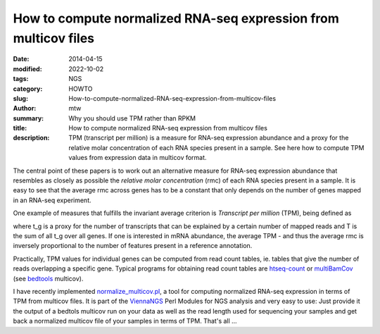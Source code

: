 How to compute normalized RNA-seq expression from multicov files
################################################################

:date: 2014-04-15
:modified: 2022-10-02
:tags: NGS
:category: HOWTO
:slug: How-to-compute-normalized-RNA-seq-expression-from-multicov-files
:author: mtw
:summary: Why you should use TPM rather than RPKM
:title: How to compute normalized RNA-seq expression from multicov files
:description: TPM (transcript per million) is a measure for RNA-seq expression abundance and a proxy for the relative molar concentration of each RNA species present in a sample. See here how to compute TPM values from expression data in multicov format.

.. role:: link-flat-strong(link)
  :class: m-flat m-text m-strong

.. role:: link-flat(link)
  :class: m-flat m-text

.. role:: ul
  :class: m-text m-ul

.. role:: doi(link)
  :class: doi

.. block-default:: Abstract

    Whenever it comes to analyzing RNA-seq experiments, there is a need for
    comparing expression data at a quantitative level. Consider a scenario
    where samples were taken from different conditions and subjected to
    Illumina sequencing. Whether those samples were multiplexed or sequenced on
    a single lane each, one generally gets a different number of raw reads from
    each sample, refelcting experimental and technical biases inherent in the
    RNA-seq protocols. Various measures for normalization of RNA-seq samples
    have been proposed, the most widely used being RPKM (reads per kilobase per
    million). While RPKM tries to account for different sequencing depth by
    normalizing by the number of reads sequenced in a specific sample, divided
    by 10^6, this very step causes a systematic bias, as has been shown here:

.. block-info:: Reference

  | :link-flat-strong:`Measurement of mRNA abundance using RNA-seq data: RPKM measure is inconsistent among samples <http://doi.org/10.1007/s12064-012-0162-3>`
  | Günter P. Wagner, Koryu Kin, Vincent J. Lynch
  | *Theory Biosci.* 131, 281-285 (2012) | :doi:`doi:10.1007/s12064-012-0162-3 <https://doi.org/10.1007/s12064-012-0162-3>`

.. block-info:: Reference

  | :link-flat-strong:`RNA-Seq gene expression estimation with read mapping uncertainty <http://doi.org/10.1093/bioinformatics/btp692>`
  | Bo Li, Victor Ruotti, Ron M. Stewart, James A. Thomson, Colin N. Dewey
  | *Bioinformatics* 6(4), 493-500. (2009) | :doi:`doi:10.1093/bioinformatics/btp692 <https://doi.org/10.1093/bioinformatics/btp692>`

The central point of these papers is to work out an alternative measure for
RNA-seq expression abundance that resembles as closely as possible the
*relative molar concentration* (rmc) of each RNA species present in a
sample. It is easy to see that the average rmc across genes has to be a
constant that only depends on the number of genes mapped in an RNA-seq
experiment.

One example of measures that fulfills the invariant average criterion is
*Transcript per million* (TPM), being defined as

.. raw:: html

    <div class="m-math">
    <svg version='1.1' xmlns='http://www.w3.org/2000/svg' xmlns:xlink='http://www.w3.org/1999/xlink' width='78.922067pt' height='15.969084pt' viewBox='-.956413 -11.827084 78.922067 15.969084'>
    <defs>
    <path id='g21-48' d='M4.157561-2.882343C4.157561-4.672889 3.362733-5.904436 2.218531-5.904436C1.73814-5.904436 1.371296-5.755951 1.048125-5.450248C.541531-4.961124 .209625-3.956671 .209625-2.934749C.209625-1.982703 .497859-.960781 .908375-.471656C1.231547-.087344 1.677 .122281 2.183593 .122281C2.629046 .122281 3.004624-.026203 3.319062-.331906C3.825655-.812297 4.157561-1.825484 4.157561-2.882343ZM3.319062-2.864874C3.319062-1.03939 2.934749-.104812 2.183593-.104812S1.048125-1.03939 1.048125-2.85614C1.048125-4.707827 1.441171-5.677342 2.192327-5.677342C2.926015-5.677342 3.319062-4.690358 3.319062-2.864874Z'/>
    <path id='g21-49' d='M3.441343 0V-.131016C2.751327-.13975 2.611577-.227094 2.611577-.646344V-5.886967L2.541702-5.904436L.969515-5.109608V-4.987327C1.074328-5.030999 1.170406-5.065936 1.205343-5.083405C1.362562-5.144545 1.511046-5.179483 1.59839-5.179483C1.781812-5.179483 1.860421-5.048467 1.860421-4.768967V-.812297C1.860421-.524062 1.790546-.323172 1.650796-.244562C1.519781-.165953 1.3975-.13975 1.030656-.131016V0H3.441343Z'/>
    <path id='g21-54' d='M4.087686-1.912828C4.087686-3.030827 3.450077-3.738311 2.445624-3.738311C2.061312-3.738311 1.87789-3.677171 1.327625-3.345265C1.563453-4.664155 2.541702-5.607467 3.912999-5.834561L3.89553-5.974311C2.899812-5.886967 2.393218-5.721014 1.755609-5.275561C.812297-4.603014 .296969-3.607296 .296969-2.43689C.296969-1.677 .532797-.908375 .908375-.471656C1.240281-.087344 1.711937 .122281 2.253468 .122281C3.33653 .122281 4.087686-.707484 4.087686-1.912828ZM3.301593-1.615859C3.301593-.655078 2.960952-.122281 2.349546-.122281C1.580921-.122281 1.109265-.943312 1.109265-2.29714C1.109265-2.742593 1.17914-2.987155 1.353828-3.118171C1.53725-3.257921 1.808015-3.33653 2.113718-3.33653C2.864874-3.33653 3.301593-2.707655 3.301593-1.615859Z'/>
    <path id='g3-61' d='M6.574598-3.930466V-4.597454H.47642V-3.930466H6.574598ZM6.574598-1.512634V-2.179622H.47642V-1.512634H6.574598Z'/>
    <path id='g5-3' d='M4.871396-3.978108C4.871396-4.180587 4.704649-4.394976 4.49026-4.394976C4.216318-4.394976 3.239657-3.418315 2.894252-3.215836C2.894252-3.882824 3.227747-4.549812 3.227747-4.95477C3.227747-5.20489 3.060999-5.359727 2.810879-5.359727C2.572669-5.359727 2.429743-5.19298 2.429743-4.95477C2.429743-4.49026 2.715595-3.859003 2.715595-3.215836C2.334459-3.442136 1.405439-4.442618 1.155319-4.442618C.94093-4.442618 .750362-4.240139 .750362-4.02575C.750362-3.608883 2.155801-3.323031 2.620311-3.060999C2.12007-2.775147 1.19105-2.632221 .95284-2.477385C.833735-2.394011 .738451-2.286817 .738451-2.13198C.738451-1.917591 .905198-1.727023 1.119587-1.727023C1.393529-1.727023 2.35828-2.691774 2.715595-2.894252C2.715595-2.239175 2.382101-1.572186 2.382101-1.155319C2.382101-.917109 2.560758-.750362 2.798968-.750362S3.180104-.929019 3.180104-1.155319C3.180104-1.64365 2.906163-2.262996 2.906163-2.894252C3.275389-2.679863 4.216318-1.679381 4.454528-1.679381C4.668917-1.679381 4.859486-1.88186 4.859486-2.096249C4.859486-2.251085 4.752291-2.35828 4.633186-2.429743C4.323513-2.632221 3.501688-2.763237 2.989536-3.060999C3.54933-3.394494 4.311602-3.442136 4.657007-3.644614C4.788022-3.716077 4.871396-3.823272 4.871396-3.978108Z'/>
    <path id='g8-54' d='M2.286223-.41925C1.997989 .694383 1.663899 1.303606 1.093981 1.303606C.687832 1.303606 .831949 .956414 .50441 .956414C.432352 .956414 .255481 1.054676 .255481 1.218446C.255481 1.493579 .779543 1.545985 1.028473 1.545985C1.270852 1.545985 1.696653 1.473926 2.00454 1.152938C2.384485 .75334 2.59411 .49786 2.856141-.661629L3.314696-2.823388C3.157477-2.823388 2.980606-2.803735 2.849591-2.836489C2.67272-2.856141 2.587559-2.875794 2.318977-2.875794C1.604942-2.875794 .550266-1.92593 .550266-.845051C.550266-.478207 .694383 .072059 1.244649 .072059C1.59184 .072059 1.991438-.294785 2.384485-.877805L2.286223-.41925ZM2.502399-1.434622C2.187962-.845051 1.663899-.294785 1.454274-.294785C1.231547-.294785 1.113633-.58957 1.113633-.956414C1.113633-1.650797 1.742508-2.666169 2.33863-2.666169C2.476196-2.666169 2.613762-2.626864 2.738227-2.548255C2.738227-2.548255 2.607212-1.84077 2.502399-1.434622Z'/>
    <use id='g24-48' xlink:href='#g21-48' transform='scale(1.363636)'/>
    <use id='g24-49' xlink:href='#g21-49' transform='scale(1.363636)'/>
    <path id='g12-34' d='M5.721014-.75989C5.694811-.532797 5.581264-.270766 5.345436-.253297L5.118342-.235828C5.083405-.235828 5.030999-.209625 5.030999-.165953L5.01353 0L5.030999 .017469C5.43278 .008734 5.686076 0 5.930639 0C6.183936 0 6.480904 .008734 6.873951 .017469L6.89142 0L6.908889-.165953C6.917623-.209625 6.882685-.227094 6.830279-.235828L6.603186-.253297C6.393561-.270766 6.341154-.384312 6.341154-.567734C6.341154-.628875 6.349889-.690015 6.358623-.75989L6.89142-5.01353C6.917623-5.240623 7.03117-5.362905 7.284467-5.380373L7.51156-5.397842C7.555232-5.397842 7.607638-5.397842 7.616373-5.458983L7.633842-5.63367L7.616373-5.651139H6.515842L3.869327-1.205343C3.816921-1.118 3.790718-1.083062 3.773249-1.083062C3.747046-1.083062 3.738311-1.118 3.729577-1.196609L2.873609-5.642405L1.615859-5.651139L1.59839-5.63367L1.580921-5.458983C1.580921-5.424045 1.589656-5.397842 1.650796-5.397842L1.886624-5.380373C2.087515-5.362905 2.166124-5.310498 2.166124-5.188217C2.166124-5.135811 2.15739-5.083405 2.139921-5.01353L.908375-.751156C.847234-.515328 .733687-.270766 .471656-.253297L.244562-.235828C.192156-.235828 .157219-.209625 .157219-.165953L.13975 0L.157219 .017469C.410516 .008734 .69875 0 .89964 0S1.423703 .008734 1.668265 .017469L1.694468 0L1.703203-.165953C1.703203-.209625 1.677-.235828 1.633328-.235828L1.423703-.253297C1.25775-.262031 1.196609-.375578 1.196609-.524062C1.196609-.593937 1.205343-.672547 1.231547-.751156L2.332077-4.576811H2.349546L3.19678-.043672C3.214249 .017469 3.257921 .052406 3.310327 .052406C3.353999 .052406 3.397671 .026203 3.441343-.043672L6.227608-4.664155H6.245076L5.721014-.75989Z'/>
    <path id='g12-37' d='M2.541702-5.01353C2.585374-5.266827 2.698921-5.415311 3.301593-5.415311C3.799452-5.415311 4.271108-5.258092 4.271108-4.541874C4.271108-4.410858 4.253639-4.262374 4.218702-4.087686C4.03528-3.144374 3.511218-2.760062 2.698921-2.760062C2.489296-2.760062 2.201062-2.77753 2.113718-2.803734L2.541702-5.01353ZM1.004453-.62014C.960781-.375578 .812297-.2795 .471656-.253297L.253297-.235828C.209625-.235828 .183422-.209625 .174687-.165953L.13975 0L.157219 .017469C.462922 .008734 .882172 0 1.231547 0C1.563453 0 1.982703 .008734 2.375749 .017469L2.393218 0L2.428156-.165953C2.43689-.209625 2.410687-.235828 2.375749-.235828L2.070046-.253297C1.799281-.270766 1.677-.331906 1.677-.506594C1.677-.541531 1.677-.576469 1.685734-.62014L2.061312-2.550437C2.235999-2.489296 2.384484-2.463093 2.681452-2.463093C4.209968-2.463093 4.847577-3.502483 4.987327-4.244905C5.004795-4.332249 5.01353-4.419592 5.01353-4.524405C5.01353-5.039733 4.716561-5.71228 3.423874-5.71228C3.205515-5.71228 2.663984-5.63367 2.323343-5.63367C1.991437-5.63367 1.563453-5.642405 1.25775-5.651139L1.231547-5.63367L1.196609-5.450248C1.187875-5.415311 1.205343-5.397842 1.240281-5.397842L1.563453-5.380373C1.685734-5.371639 1.869156-5.310498 1.869156-5.100873C1.869156-5.07467 1.869156-5.039733 1.860421-5.01353L1.004453-.62014Z'/>
    <path id='g12-41' d='M2.000171-5.63367C1.773078-5.63367 1.589656-5.71228 1.380031-5.747217C1.266484-5.319233 1.161672-5.065936 .969515-4.611749C1.03939-4.568077 1.152937-4.541874 1.231547-4.541874C1.484843-5.118342 1.703203-5.29303 2.166124-5.29303H2.768796C3.109437-5.29303 3.161843-5.205686 3.118171-4.952389L2.288406-.663812C2.235999-.41925 2.104984-.296969 1.746874-.262031L1.476109-.235828C1.441171-.200891 1.423703-.061141 1.45864 .017469C1.851687 .008734 2.166124 0 2.506765 0C2.838671 0 3.231718 .008734 3.61603 .017469C3.642233-.017469 3.668436-.192156 3.642233-.235828L3.345265-.262031C3.004624-.288234 2.908546-.401781 2.960952-.663812L3.790718-4.926186C3.851858-5.223155 3.965405-5.29303 4.262374-5.29303H4.73403C5.188217-5.29303 5.319233-5.065936 5.467717-4.480733C5.555061-4.480733 5.624936-4.480733 5.729748-4.524405C5.63367-5.022264 5.607467-5.397842 5.63367-5.747217C5.345436-5.694811 5.231889-5.63367 4.917452-5.63367H2.000171Z'/>
    <path id='g12-54' d='M3.048296-.559C2.663984 .925843 2.218531 1.73814 1.45864 1.73814C.917109 1.73814 1.109265 1.275218 .672547 1.275218C.576469 1.275218 .340641 1.3975 .340641 1.615859C.340641 1.982703 1.030656 2.052578 1.353828 2.052578C1.668265 2.052578 2.235999 1.956499 2.63778 1.528515C3.13564 .995718 3.41514 .663812 3.75578-.882172L4.393389-3.764515C4.183764-3.764515 3.956671-3.738311 3.781983-3.781983C3.546155-3.808186 3.432608-3.834389 3.083233-3.834389C2.148656-3.834389 .75989-2.57664 .75989-1.135468C.75989-.646344 .952047 .087344 1.685734 .087344C2.148656 .087344 2.681452-.393047 3.205515-1.170406L3.048296-.559ZM3.33653-1.912828C2.908546-1.126734 2.201062-.393047 1.921562-.393047C1.624593-.393047 1.45864-.786094 1.45864-1.275218C1.45864-2.201062 2.305874-3.563624 3.109437-3.563624C3.292858-3.563624 3.485015-3.502483 3.650968-3.397671C3.650968-3.397671 3.47628-2.454359 3.33653-1.912828Z'/>
    <path id='g12-67' d='M1.624593-3.747046L1.161672-3.720843C.995718-3.712108 .934578-3.642233 .917109-3.572358C.908375-3.546155 .882172-3.441343 .882172-3.423874S.908375-3.406405 .934578-3.406405H1.545984L1.013187-1.030656C.952047-.751156 .890906-.48039 .890906-.314437C.890906 0 1.048125 .087344 1.31889 .087344C1.711937 .087344 2.288406-.270766 2.585374-.812297C2.559171-.925843 2.498031-.97825 2.393218-.97825C1.991437-.524062 1.834218-.436719 1.694468-.436719C1.668265-.436719 1.580921-.454187 1.580921-.559C1.580921-.637609 1.607125-.812297 1.677-1.109265L2.192327-3.406405H3.048296C3.153108-3.450077 3.231718-3.677171 3.13564-3.747046H2.270937L2.358281-4.140093C2.393218-4.306046 2.471827-4.559342 2.471827-4.664155C2.471827-4.812639 2.401952-4.899983 2.122453-4.899983C1.808015-4.899983 1.825484-4.506936 1.73814-4.183764L1.624593-3.747046Z'/>
    <use id='g16-34' xlink:href='#g12-34' transform='scale(1.363636)'/>
    <use id='g16-37' xlink:href='#g12-37' transform='scale(1.363636)'/>
    <use id='g16-41' xlink:href='#g12-41' transform='scale(1.363636)'/>
    </defs>
    <g id='page1'>
    <use x='-.956413' y='0' xlink:href='#g16-41'/>
    <use x='7.041587' y='0' xlink:href='#g16-37'/>
    <use x='14.017415' y='0' xlink:href='#g16-34'/>
    <use x='23.250789' y='1.793263' xlink:href='#g12-54'/>
    <use x='31.619871' y='0' xlink:href='#g3-61'/>
    <use x='42.906825' y='-6.927103' xlink:href='#g12-67'/>
    <use x='45.576414' y='-5.612042' xlink:href='#g8-54'/>
    <rect x='43.213674' y='-3.407221' height='.669486' width='6.289905'/>
    <use x='43.0096' y='4.124532' xlink:href='#g12-41'/>
    <use x='53.355755' y='0' xlink:href='#g5-3'/>
    <use x='61.6433' y='0' xlink:href='#g24-49'/>
    <use x='67.620884' y='0' xlink:href='#g24-48'/>
    <use x='73.598468' y='-4.339714' xlink:href='#g21-54'/>
    </g>
    </svg>
    </div>

where t_g is a proxy for the number of transcripts that can be explained by
a certain number of mapped reads and T is the sum of all t_g over all
genes. If one is interested in mRNA abundance, the  average TPM - and thus
the average rmc is inversely proportional to the number of features
present in a reference annotation.

Practically, TPM values for individual genes can be computed from read
count tables, ie. tables that give the number of reads overlapping a
specific gene. Typical programs for obtaining read count tables are
`htseq-count <http://htseq.readthedocs.io/>`_
or
`multiBamCov <http://bedtools.readthedocs.org/en/latest/content/tools/multicov.html>`_
(see `bedtools <http://bedtools.readthedocs.org/en/latest/index.html>`_ multicov).

I have recently implemented
`normalize_multicov.pl <https://github.com/mtw/ViennaNGS/blob/master/scripts/normalize_multicov.pl>`_,
a tool for computing normalized RNA-seq expression in terms of TPM from
multicov files. It is part of the
`ViennaNGS <https://github.com/mtw/ViennaNGS>`_ Perl Modules for NGS analysis
and very easy to use: Just provide it the output of a bedtols multicov run
on your data as well as the read length used for sequencing your samples
and get back a normalized multicov file of your samples in terms of
TPM. That's all ...
